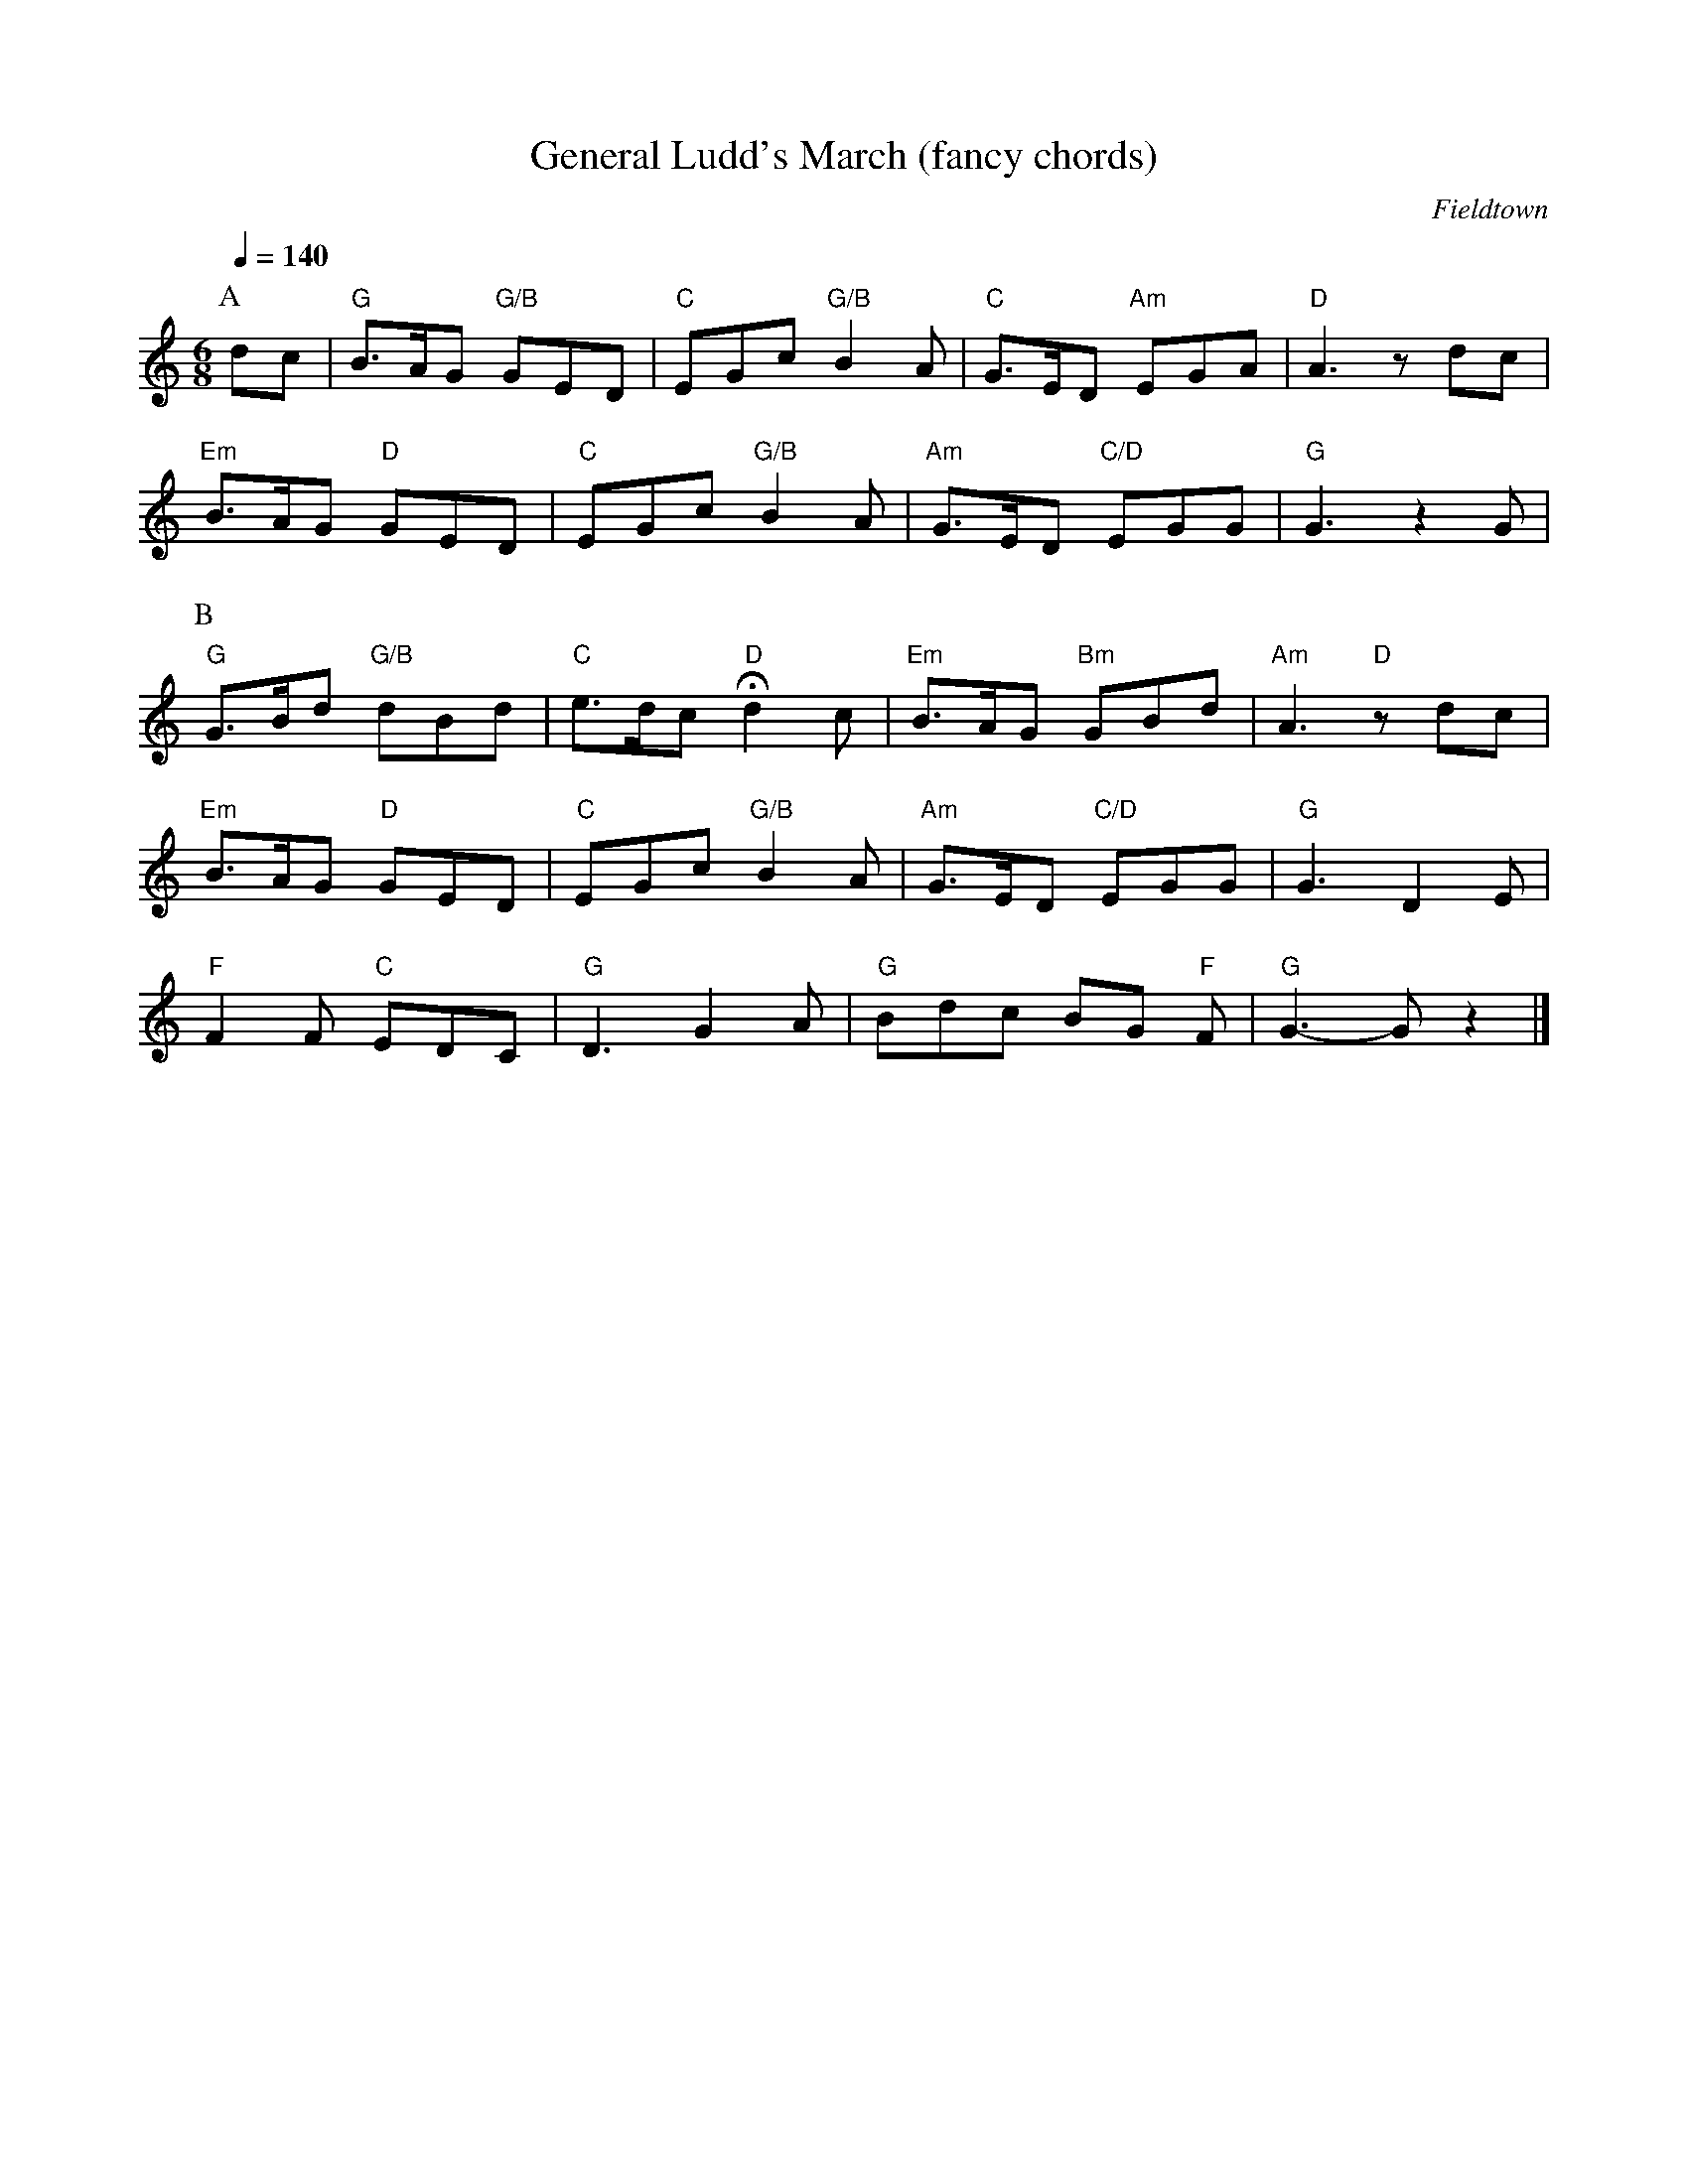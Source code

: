 X:1
T:General Ludd's March (fancy chords)
C:Fieldtown
Q:1/4=140
M:6/8
L:1/8   
K:Gmix
P:A
dc |"G" B3/2A/G "G/B" GED |"C" EGc "G/B" B2 A |"C" G3/2E/D "Am" EGA |"D" A3 z dc|
"Em" B3/2A/G "D" GED |"C" EGc "G/B" B2 A |"Am" G3/2E/D "C/D" EGG |"G" G3 z2 G |
P:B
"G" G3/2B/d "G/B" dBd |"C" e3/2d/c "D" Hd2 c| "Em" B3/2A/G "Bm" GBd |"Am" A3 "D" z dc|
"Em" B3/2A/G "D" GED |"C" EGc "G/B" B2A| "Am" G3/2E/D "C/D" EGG |"G" G3 D2E |
"F" F2F "C" EDC |"G" D3 G2A |"G" Bdc BG "F" F | "G" G3-G z2 |]

